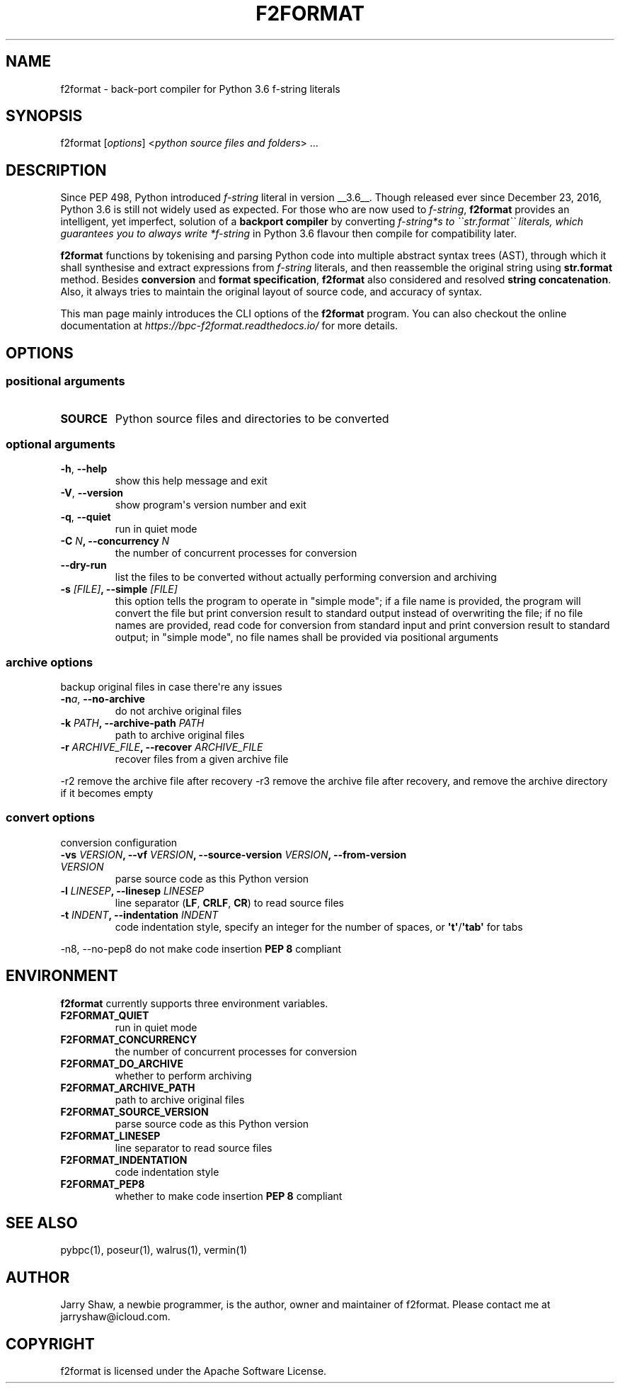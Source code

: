 .\" Man page generated from reStructuredText.
.
.TH F2FORMAT 1 "April 03, 2021" "v0.8.7rc1" ""
.SH NAME
f2format \- back-port compiler for Python 3.6 f-string literals
.
.nr rst2man-indent-level 0
.
.de1 rstReportMargin
\\$1 \\n[an-margin]
level \\n[rst2man-indent-level]
level margin: \\n[rst2man-indent\\n[rst2man-indent-level]]
-
\\n[rst2man-indent0]
\\n[rst2man-indent1]
\\n[rst2man-indent2]
..
.de1 INDENT
.\" .rstReportMargin pre:
. RS \\$1
. nr rst2man-indent\\n[rst2man-indent-level] \\n[an-margin]
. nr rst2man-indent-level +1
.\" .rstReportMargin post:
..
.de UNINDENT
. RE
.\" indent \\n[an-margin]
.\" old: \\n[rst2man-indent\\n[rst2man-indent-level]]
.nr rst2man-indent-level -1
.\" new: \\n[rst2man-indent\\n[rst2man-indent-level]]
.in \\n[rst2man-indent\\n[rst2man-indent-level]]u
..
.SH SYNOPSIS
.sp
f2format [\fIoptions\fP] <\fIpython source files and folders\fP> ...
.SH DESCRIPTION
.sp
Since PEP 498, Python introduced \fIf\-string\fP literal in version __3.6__. Though
released ever since December 23, 2016, Python 3.6 is still not widely used as
expected. For those who are now used to \fIf\-string\fP, \fBf2format\fP provides an
intelligent, yet imperfect, solution of a \fBbackport compiler\fP by converting
\fIf\-string*s to \(ga\(gastr.format\(ga\(ga literals, which guarantees you to always write
*f\-string\fP in Python 3.6 flavour then compile for compatibility later.
.sp
\fBf2format\fP functions by tokenising and parsing Python code into multiple
abstract syntax trees (AST), through which it shall synthesise and extract
expressions from \fIf\-string\fP literals, and then reassemble the original string
using \fBstr.format\fP method. Besides \fBconversion\fP and \fBformat specification\fP,
\fBf2format\fP also considered and resolved \fBstring concatenation\fP\&. Also, it always
tries to maintain the original layout of source code, and accuracy of syntax.
.sp
This man page mainly introduces the CLI options of the \fBf2format\fP program.
You can also checkout the online documentation at
\fI\%https://bpc\-f2format.readthedocs.io/\fP for more details.
.SH OPTIONS
.SS positional arguments
.INDENT 0.0
.TP
.B SOURCE
Python source files and directories to be converted
.UNINDENT
.SS optional arguments
.INDENT 0.0
.TP
.B \-h\fP,\fB  \-\-help
show this help message and exit
.TP
.B \-V\fP,\fB  \-\-version
show program\(aqs version number and exit
.TP
.B \-q\fP,\fB  \-\-quiet
run in quiet mode
.UNINDENT
.INDENT 0.0
.TP
.B \-C \fIN\fP, \-\-concurrency \fIN\fP
the number of concurrent processes for conversion
.UNINDENT
.INDENT 0.0
.TP
.B \-\-dry\-run
list the files to be converted without actually performing conversion and archiving
.UNINDENT
.INDENT 0.0
.TP
.B \-s \fI[FILE]\fP, \-\-simple \fI[FILE]\fP
this option tells the program to operate in "simple mode"; if a file name is provided, the program will convert
the file but print conversion result to standard output instead of overwriting the file; if no file names are
provided, read code for conversion from standard input and print conversion result to standard output; in
"simple mode", no file names shall be provided via positional arguments
.UNINDENT
.SS archive options
.sp
backup original files in case there\(aqre any issues
.INDENT 0.0
.TP
.BI \-n\fB a\fR,\fB \ \-\-no\-archive
do not archive original files
.UNINDENT
.INDENT 0.0
.TP
.B \-k \fIPATH\fP, \-\-archive\-path \fIPATH\fP
path to archive original files
.TP
.B \-r \fIARCHIVE_FILE\fP, \-\-recover \fIARCHIVE_FILE\fP
recover files from a given archive file
.UNINDENT
.sp
\-r2                     remove the archive file after recovery
\-r3                     remove the archive file after recovery, and remove the archive directory if it becomes empty
.SS convert options
.sp
conversion configuration
.INDENT 0.0
.TP
.B \-vs \fIVERSION\fP, \-\-vf \fIVERSION\fP, \-\-source\-version \fIVERSION\fP, \-\-from\-version \fIVERSION\fP
parse source code as this Python version
.TP
.B \-l \fILINESEP\fP, \-\-linesep \fILINESEP\fP
line separator (\fBLF\fP, \fBCRLF\fP, \fBCR\fP) to read source files
.TP
.B \-t \fIINDENT\fP, \-\-indentation \fIINDENT\fP
code indentation style, specify an integer for the number of spaces, or \fB\(aqt\(aq\fP/\fB\(aqtab\(aq\fP for tabs
.UNINDENT
.sp
\-n8, \-\-no\-pep8          do not make code insertion \fBPEP 8\fP compliant
.SH ENVIRONMENT
.sp
\fBf2format\fP currently supports three environment variables.
.INDENT 0.0
.TP
.B F2FORMAT_QUIET
run in quiet mode
.TP
.B F2FORMAT_CONCURRENCY
the number of concurrent processes for conversion
.TP
.B F2FORMAT_DO_ARCHIVE
whether to perform archiving
.TP
.B F2FORMAT_ARCHIVE_PATH
path to archive original files
.TP
.B F2FORMAT_SOURCE_VERSION
parse source code as this Python version
.TP
.B F2FORMAT_LINESEP
line separator to read source files
.TP
.B F2FORMAT_INDENTATION
code indentation style
.TP
.B F2FORMAT_PEP8
whether to make code insertion \fBPEP 8\fP compliant
.UNINDENT
.SH SEE ALSO
.sp
pybpc(1), poseur(1), walrus(1), vermin(1)
.SH AUTHOR
Jarry Shaw, a newbie programmer, is the author, owner and maintainer
of f2format. Please contact me at jarryshaw@icloud.com.
.SH COPYRIGHT
f2format is licensed under the Apache Software License.
.\" Generated by docutils manpage writer.
.
